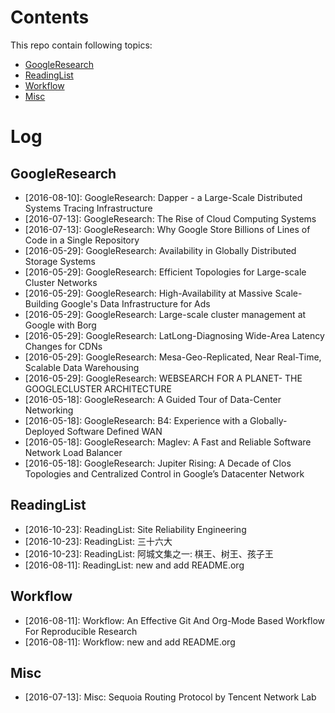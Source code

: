 * Contents
This repo contain following topics:
- [[https://github.com/wanglf/study/tree/master/GoogleResearch][GoogleResearch]]
- [[https://github.com/wanglf/study/tree/master/ReadingList][ReadingList]]
- [[https://github.com/wanglf/study/tree/master/Workflow][Workflow]]
- [[https://github.com/wanglf/study/tree/master/Misc][Misc]]

* Log
** GoogleResearch
- [2016-08-10]: GoogleResearch: Dapper - a Large-Scale Distributed Systems Tracing Infrastructure
- [2016-07-13]: GoogleResearch: The Rise of Cloud Computing Systems
- [2016-07-13]: GoogleResearch: Why Google Store Billions of Lines of Code in a Single Repository
- [2016-05-29]: GoogleResearch: Availability in Globally Distributed Storage Systems
- [2016-05-29]: GoogleResearch: Efficient Topologies for Large-scale Cluster Networks
- [2016-05-29]: GoogleResearch: High-Availability at Massive Scale-Building Google's Data Infrastructure for Ads
- [2016-05-29]: GoogleResearch: Large-scale cluster management at Google with Borg
- [2016-05-29]: GoogleResearch: LatLong-Diagnosing Wide-Area Latency Changes for CDNs
- [2016-05-29]: GoogleResearch: Mesa-Geo-Replicated, Near Real-Time, Scalable Data Warehousing
- [2016-05-29]: GoogleResearch: WEBSEARCH FOR A PLANET- THE GOOGLECLUSTER ARCHITECTURE
- [2016-05-18]: GoogleResearch: A Guided Tour of Data-Center Networking
- [2016-05-18]: GoogleResearch: B4: Experience with a Globally-Deployed Software Defined WAN
- [2016-05-18]: GoogleResearch: Maglev: A Fast and Reliable Software Network Load Balancer
- [2016-05-18]: GoogleResearch: Jupiter Rising: A Decade of Clos Topologies and Centralized Control in Google’s Datacenter Network

** ReadingList
- [2016-10-23]: ReadingList: Site Reliability Engineering
- [2016-10-23]: ReadingList: 三十六大
- [2016-10-23]: ReadingList: 阿城文集之一: 棋王、树王、孩子王
- [2016-08-11]: ReadingList: new and add README.org

** Workflow
- [2016-08-11]: Workflow: An Effective Git And Org-Mode Based Workflow For Reproducible Research
- [2016-08-11]: Workflow: new and add README.org

** Misc
- [2016-07-13]: Misc: Sequoia Routing Protocol by Tencent Network Lab
